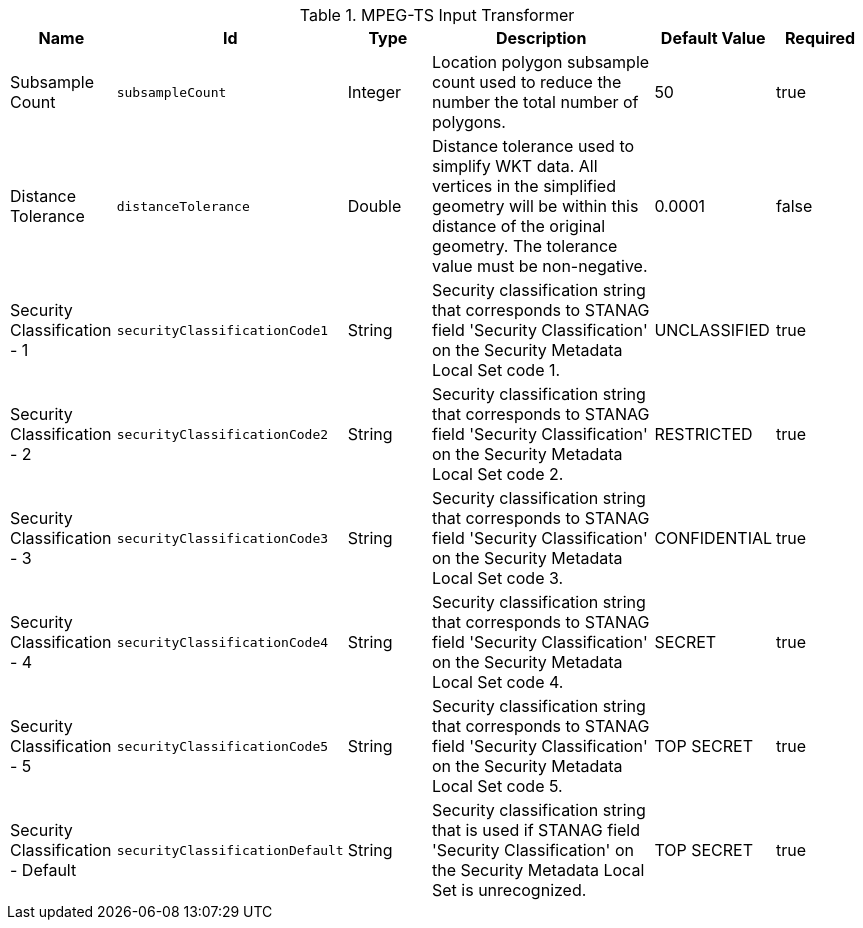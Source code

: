 :title: MPEG-TS Input Transformer
:id: org.codice.alliance.transformer.video.MpegTsInputTransformer
:type: table
:status: published
:application: ${alliance-video}
:summary: MPEG-TS Input Transformer configurations.

.[[org.codice.alliance.transformer.video.MpegTsInputTransformer]]MPEG-TS Input Transformer
[cols="1,1m,1,3,1,1" options="header"]
|===

|Name
|Id
|Type
|Description
|Default Value
|Required

|Subsample Count
|subsampleCount
|Integer
|Location polygon subsample count used to reduce the number the total number of polygons.
|50
|true

|Distance Tolerance
|distanceTolerance
|Double
|Distance tolerance used to simplify WKT data. All vertices in the simplified geometry will be within this distance of the original geometry. The tolerance value must be non-negative.
|0.0001
|false

|Security Classification - 1
|securityClassificationCode1
|String
|Security classification string that corresponds to STANAG field 'Security Classification' on the Security Metadata Local Set code 1.
|UNCLASSIFIED
|true

|Security Classification - 2
|securityClassificationCode2
|String
|Security classification string that corresponds to STANAG field 'Security Classification' on the Security Metadata Local Set code 2.
|RESTRICTED
|true

|Security Classification - 3
|securityClassificationCode3
|String
|Security classification string that corresponds to STANAG field 'Security Classification' on the Security Metadata Local Set code 3.
|CONFIDENTIAL
|true

|Security Classification - 4
|securityClassificationCode4
|String
|Security classification string that corresponds to STANAG field 'Security Classification' on the Security Metadata Local Set code 4.
|SECRET
|true

|Security Classification - 5
|securityClassificationCode5
|String
|Security classification string that corresponds to STANAG field 'Security Classification' on the Security Metadata Local Set code 5.
|TOP SECRET
|true

|Security Classification - Default
|securityClassificationDefault
|String
|Security classification string that is used if STANAG field 'Security Classification' on the Security Metadata Local Set is unrecognized.
|TOP SECRET
|true

|===

